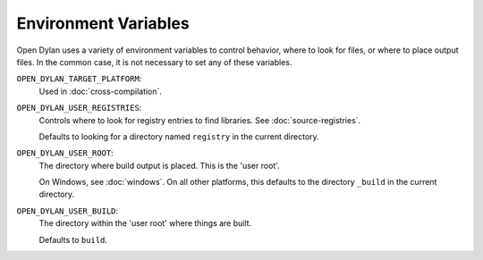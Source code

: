 Environment Variables
=====================

Open Dylan uses a variety of environment variables to control
behavior, where to look for files, or where to place output files. In
the common case, it is not necessary to set any of these variables.

``OPEN_DYLAN_TARGET_PLATFORM``:
    Used in :doc:`cross-compilation`.

``OPEN_DYLAN_USER_REGISTRIES``:
    Controls where to look for registry entries to
    find libraries. See :doc:`source-registries`.

    Defaults to looking for a directory named
    ``registry`` in the current directory.

``OPEN_DYLAN_USER_ROOT``:
    The directory where build output is placed.
    This is the 'user root'.

    On Windows, see :doc:`windows`. On all other
    platforms, this defaults to the directory ``_build``
    in the current directory.

``OPEN_DYLAN_USER_BUILD``:
    The directory within the 'user root' where
    things are built.

    Defaults to ``build``.
